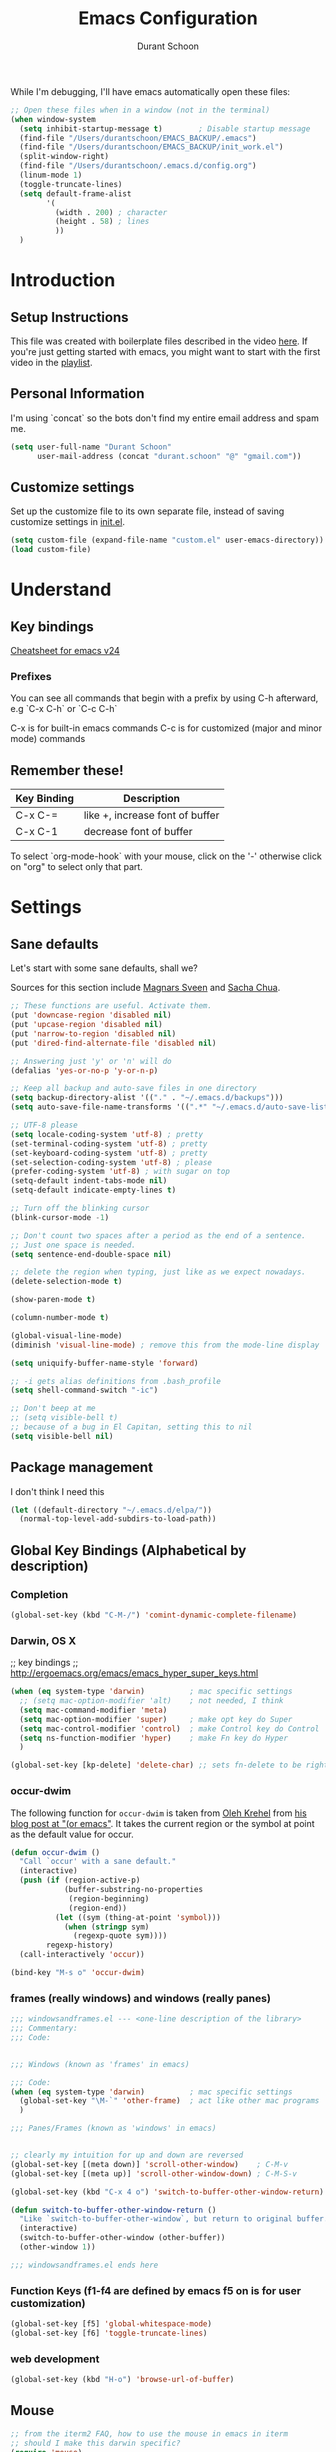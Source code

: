 #+TITLE: Emacs Configuration
#+AUTHOR: Durant Schoon

While I'm debugging, I'll have emacs automatically open these files:

#+BEGIN_SRC emacs-lisp
  ;; Open these files when in a window (not in the terminal)
  (when window-system
    (setq inhibit-startup-message t)        ; Disable startup message 
    (find-file "/Users/durantschoon/EMACS_BACKUP/.emacs")
    (find-file "/Users/durantschoon/EMACS_BACKUP/init_work.el")
    (split-window-right)
    (find-file "/Users/durantschoon/.emacs.d/config.org")
    (linum-mode 1)
    (toggle-truncate-lines)
    (setq default-frame-alist
          '(
            (width . 200) ; character
            (height . 58) ; lines
            ))
    )
#+END_SRC

* Introduction
** Setup Instructions

   This file was created with boilerplate files described in the video
   [[https://www.youtube.com/watch?v=dyWn30HMgQg&index=7&list=PLqHVwAuIChUK8GE6eDzCQAgP5cJIByQQ5][here]]. If you're just getting started with emacs, you might want to
   start with the first video in the [[https://www.youtube.com/playlist?list=PLqHVwAuIChUK8GE6eDzCQAgP5cJIByQQ5][playlist]].

** Personal Information

  I'm using `concat` so the bots don't find my entire email address
  and spam me. 

#+begin_src emacs-lisp
  (setq user-full-name "Durant Schoon"
        user-mail-address (concat "durant.schoon" "@" "gmail.com"))
#+end_src

** Customize settings

Set up the customize file to its own separate file, instead of saving
customize settings in [[file:init.el][init.el]]. 

#+begin_src emacs-lisp
(setq custom-file (expand-file-name "custom.el" user-emacs-directory))
(load custom-file)
#+end_src

* Understand
** Key bindings

   [[https://www.gnu.org/software/emacs/refcards/pdf/refcard.pdf][Cheatsheet for emacs v24]]

*** Prefixes
    You can see all commands that begin with a prefix by using C-h afterward, 
    e.g `C-x C-h` or `C-c C-h` 

    C-x is for built-in emacs commands
    C-c is for customized (major and minor mode) commands
** Remember these!

   |-------------+---------------------------------|
   | Key Binding | Description                     |
   |-------------+---------------------------------|
   | C-x C-=     | like +, increase font of buffer |
   |-------------+---------------------------------|
   | C-x C-1     | decrease font of buffer         |
   |-------------+---------------------------------|


   To select `org-mode-hook` with your mouse, click on the '-'
   otherwise click on "org" to select only that part.

* Settings
** Sane defaults

Let's start with some sane defaults, shall we?

Sources for this section include [[https://github.com/magnars/.emacs.d/blob/master/settings/sane-defaults.el][Magnars Sveen]] and [[http://pages.sachachua.com/.emacs.d/Sacha.html][Sacha Chua]].

#+begin_src emacs-lisp
  ;; These functions are useful. Activate them.
  (put 'downcase-region 'disabled nil)
  (put 'upcase-region 'disabled nil)
  (put 'narrow-to-region 'disabled nil)
  (put 'dired-find-alternate-file 'disabled nil)

  ;; Answering just 'y' or 'n' will do
  (defalias 'yes-or-no-p 'y-or-n-p)

  ;; Keep all backup and auto-save files in one directory
  (setq backup-directory-alist '(("." . "~/.emacs.d/backups")))
  (setq auto-save-file-name-transforms '((".*" "~/.emacs.d/auto-save-list/" t)))

  ;; UTF-8 please
  (setq locale-coding-system 'utf-8) ; pretty
  (set-terminal-coding-system 'utf-8) ; pretty
  (set-keyboard-coding-system 'utf-8) ; pretty
  (set-selection-coding-system 'utf-8) ; please
  (prefer-coding-system 'utf-8) ; with sugar on top
  (setq-default indent-tabs-mode nil)
  (setq-default indicate-empty-lines t)

  ;; Turn off the blinking cursor
  (blink-cursor-mode -1)

  ;; Don't count two spaces after a period as the end of a sentence.
  ;; Just one space is needed.
  (setq sentence-end-double-space nil)

  ;; delete the region when typing, just like as we expect nowadays.
  (delete-selection-mode t)

  (show-paren-mode t)

  (column-number-mode t)

  (global-visual-line-mode)
  (diminish 'visual-line-mode) ; remove this from the mode-line display

  (setq uniquify-buffer-name-style 'forward)

  ;; -i gets alias definitions from .bash_profile
  (setq shell-command-switch "-ic")

  ;; Don't beep at me
  ;; (setq visible-bell t)
  ;; because of a bug in El Capitan, setting this to nil
  (setq visible-bell nil)
   
#+end_src
** Package management

   I don't think I need this

   #+BEGIN_SRC emacs-lisp :tangle no
     (let ((default-directory "~/.emacs.d/elpa/"))
       (normal-top-level-add-subdirs-to-load-path))
   #+END_SRC

** Global Key Bindings (Alphabetical by description)
*** Completion

    #+BEGIN_SRC emacs-lisp
      (global-set-key (kbd "C-M-/") 'comint-dynamic-complete-filename)
    #+END_SRC

*** Darwin, OS X
    
    ;; key bindings
    ;; http://ergoemacs.org/emacs/emacs_hyper_super_keys.html
    
    #+BEGIN_SRC emacs-lisp
      (when (eq system-type 'darwin)          ; mac specific settings
        ;; (setq mac-option-modifier 'alt)    ; not needed, I think
        (setq mac-command-modifier 'meta)
        (setq mac-option-modifier 'super)     ; make opt key do Super
        (setq mac-control-modifier 'control)  ; make Control key do Control
        (setq ns-function-modifier 'hyper)    ; make Fn key do Hyper
        )

      (global-set-key [kp-delete] 'delete-char) ;; sets fn-delete to be right-delete

    #+END_SRC

*** occur-dwim

The following function for ~occur-dwim~ is taken from [[https://github.com/abo-abo][Oleh Krehel]] from
[[http://oremacs.com/2015/01/26/occur-dwim/][his blog post at "(or emacs"]]. It takes the current region or the symbol
at point as the default value for occur.

#+begin_src emacs-lisp
  (defun occur-dwim ()
    "Call `occur' with a sane default."
    (interactive)
    (push (if (region-active-p)
              (buffer-substring-no-properties
               (region-beginning)
               (region-end))
            (let ((sym (thing-at-point 'symbol)))
              (when (stringp sym)
                (regexp-quote sym))))
          regexp-history)
    (call-interactively 'occur))

  (bind-key "M-s o" 'occur-dwim)
#+end_src

*** frames (really windows) and windows (really panes)
    
    #+BEGIN_SRC emacs-lisp
      ;;; windowsandframes.el --- <one-line description of the library>
      ;;; Commentary:
      ;;; Code:


      ;;; Windows (known as 'frames' in emacs)

      ;;; Code:
      (when (eq system-type 'darwin)          ; mac specific settings
        (global-set-key "\M-`" 'other-frame)  ; act like other mac programs
        )

      ;;; Panes/Frames (known as 'windows' in emacs)


      ;; clearly my intuition for up and down are reversed
      (global-set-key [(meta down)] 'scroll-other-window)    ; C-M-v
      (global-set-key [(meta up)] 'scroll-other-window-down) ; C-M-S-v

      (global-set-key (kbd "C-x 4 o") 'switch-to-buffer-other-window-return)

      (defun switch-to-buffer-other-window-return ()
        "Like `switch-to-buffer-other-window`, but return to original buffer."
        (interactive)
        (switch-to-buffer-other-window (other-buffer))
        (other-window 1))

      ;;; windowsandframes.el ends here

#+END_SRC

*** Function Keys (f1-f4 are defined by emacs f5 on is for user customization)
    
    #+BEGIN_SRC emacs-lisp
      (global-set-key [f5] 'global-whitespace-mode)
      (global-set-key [f6] 'toggle-truncate-lines)
    #+END_SRC

*** web development

    #+BEGIN_SRC emacs-lisp
      (global-set-key (kbd "H-o") 'browse-url-of-buffer)
    #+END_SRC

** Mouse

   #+BEGIN_SRC emacs-lisp
     ;; from the iterm2 FAQ, how to use the mouse in emacs in iterm
     ;; should I make this darwin specific?
     (require 'mouse)
     (xterm-mouse-mode t)
     (defun track-mouse (e) "Make an empty 'track-mouse' function for event E.")
   #+END_SRC

** Themes
*** Cyberpunk theme

The [[https://github.com/n3mo/cyberpunk-theme.el][cyberpunk theme]] is dark and colorful. However, I don't like the
boxes around the mode line.

#+begin_src emacs-lisp :tangle no
(use-package cyberpunk-theme
  :if (window-system)
  :ensure t
  :init
  (progn
    (load-theme 'cyberpunk t)
    (set-face-attribute `mode-line nil
                        :box nil)
    (set-face-attribute `mode-line-inactive nil
                        :box nil)))
#+end_src
*** Monokai theme

#+begin_src emacs-lisp :tangle no
(use-package monokai-theme
  :if (window-system)
  :ensure t
  :init
  (setq monokai-use-variable-pitch nil))
#+end_src

*** Convenient theme functions

#+begin_src emacs-lisp
(defun switch-theme (theme)
  "Disables any currently active themes and loads THEME."
  ;; This interactive call is taken from `load-theme'
  (interactive
   (list
    (intern (completing-read "Load custom theme: "
                             (mapc 'symbol-name
                                   (custom-available-themes))))))
  (let ((enabled-themes custom-enabled-themes))
    (mapc #'disable-theme custom-enabled-themes)
    (load-theme theme t)))

(defun disable-active-themes ()
  "Disables any currently active themes listed in `custom-enabled-themes'."
  (interactive)
  (mapc #'disable-theme custom-enabled-themes))

(bind-key "s-<f12>" 'switch-theme)
(bind-key "s-<f11>" 'disable-active-themes)
#+end_src

** Tabs

   When adding a new mode which has its own name for a tab variable,
   add it to the list below. Then changing `tab-width` will change all
   the other values.

   #+BEGIN_SRC emacs-lisp
     (setq tab-width 2)                      ; or any other preferred value
     (let ((tab-variables `(c-basic-offset
                            py-indent-offset
                            sgml-basic-offset
                            css-indent-offset
                            web-mode-code-indent-offset
                            web-mode-markup-indent-offset
                            web-mode-code-indent-offset
                            js-indent-level
                            js2-indent-level
                            coffee-tab-width
                            )))
       (dolist (tab-var tab-variables)
         (defvaralias tab-var 'tab-width)))
   #+END_SRC

** Automatically setting modes

   Most modes seem to recoginze the right file names when loading, but
   these need to be set here.

   #+BEGIN_SRC emacs-lisp
     (add-to-list 'auto-mode-alist '("\\.aliases\\'" . sh-mode))
     (add-to-list 'auto-mode-alist '("\\.json\\'" . js2-mode))
   #+END_SRC

** Zooming DISABLED (does weird things on mac)

   #+BEGIN_SRC emacs-lisp :tangle no
     ;; Zoom in and out
     ;; from: http://blog.vivekhaldar.com/post/4809065853/dotemacs-extract-interactively-change-font-size

     (defun zoom-in ()
       "Increase font size by 10 points."
       (interactive)
       (set-face-attribute 'default nil
                           :height
                           (+ (face-attribute 'default :height)
                              10)))

     (defun zoom-out ()
       "Decrease font size by 10 points."
       (interactive)
       (set-face-attribute 'default nil
                           :height
                           (- (face-attribute 'default :height)
                              10)))

     ;; change font size, interactively
     (global-set-key (kbd "C-.") 'zoom-in)
     (global-set-key (kbd "C-,") 'zoom-out) ; overrides org-cycle-agenda-files
   #+END_SRC

* Modes (Alphabetical)
** Coffee-mode

   #+begin_src emacs-lisp
     (use-package coffee-mode
       :defer t
       :ensure t)
   #+end_src

** Flycheck
   
   #+begin_src emacs-lisp
     (use-package flycheck
       :ensure t
       :config
       (progn
         (setq flycheck-html-tidy-executable
               "/usr/local/Cellar/tidy-html5/5.2.0/bin/tidy")
         (setq flycheck-javascript-jshint-executable
               "/usr/local/bin/jshint")
         (global-flycheck-mode))
       )
   #+end_src

*** Linter setups

    Install the HTML5/CSS/JavaScript linters.

    #+begin_src sh
      pip install pylint
      brew install tidy-html5
      npm install -g jshint
      npm install -g csslint
    #+end_src

** JS2
   #+begin_src emacs-lisp
     (use-package js2-mode
       :defer t
       :ensure t
       :config
       (add-to-list 'auto-mode-alist '("\\.json\\'" . js2-mode))
       (add-to-list 'interpreter-mode-alist '("node" . js2-mode))
       )
   #+end_src
** Smartscan

   Quickly move to previous and next symbol under the cursor (or replace)

   #+begin_src emacs-lisp
     (use-package smartscan
       :ensure t
       :config (global-smartscan-mode 1)
       :bind (("M-n" . smartscan-symbol-go-forward)
              ("M-p" . smartscan-symbol-go-backward)
              ("M-'" . smartscan-symbol-replace) ; overrides abbrev-prefix-mark
              ))
   #+end_src

** Magit

A great interface for git projects. It's much more pleasant to use
than the git interface on the command line. Use an easy keybinding to
access magit.

hold out for now :tangle

#+begin_src emacs-lisp
  (use-package magit
    :ensure t
    :bind ("C-c g" . magit-status)
    :config
    (define-key magit-status-mode-map (kbd "q") 'magit-quit-session))
#+end_src

** Markdown
   #+begin_src emacs-lisp
     (use-package markdown-mode
       :defer t
       :ensure t)
   #+end_src
** Org mode
*** key bindings
    
    #+begin_src emacs-lisp
      (bind-key "C-c l" 'org-store-link)
      (bind-key "C-c c" 'org-capture)
      (bind-key "C-c a" 'org-agenda)
      (global-set-key "\C-cb" 'org-iswitchb)
    #+end_src

*** Org-bullets
    
    #+BEGIN_SRC emacs-lisp
      (use-package org-bullets
        :ensure t)
    #+END_SRC

*** Org hide markers
    
    #+BEGIN_SRC emacs-lisp
      (setq org-hide-emphasis-markers t)
    #+END_SRC

*** Hooks

    The clocking expressions are for [[http://orgmode.org/manual/Clocking-work-time.html][clocking work time]].

    #+BEGIN_SRC emacs-lisp
      (add-hook 'org-mode-hook (lambda ()
                                 (setq org-clock-persist 'history)
                                 (org-clock-persistence-insinuate)
                                 (org-bullets-mode 1)
                                 (auto-fill-mode 1)
                                 (indent-tabs-mode t)
                                 ))
    #+END_SRC

*** Reference

    - [[http://orgmode.org/manual/Easy-templates.html#Easy-templates][Easy templates]]
** "Pretty C-l"
   
   Display Control-l characters in a pretty way

   #+begin_src emacs-lisp
     (use-package pp-c-l
       :defer t
       :ensure t
       :config
       (pretty-control-l-mode 1)
       )
   #+end_src

** Python

   Integrates with IPython.
   
   #+begin_src emacs-lisp
     (use-package python-mode
       :defer t
       :ensure t)
   #+end_src
* Macros
** Org macros
*** "Times" macros in my times.org file :work:

    My simple experiments with tracking work. There's nothing
    really interesting here.

    #+BEGIN_SRC emacs-lisp
      ;; macros for my times.org file (org-mode specific)

      (fset 'times-last
            (lambda (&optional arg) "Keyboard macro." (interactive "p") (kmacro-exec-ring-item (quote ([134217788 19 42 32 60 19 67108896 19 62 67108896 tab 11 25 tab 18 42 32 60 18 67108896 5 67108896 25] 0 "%d")) arg)))

      (fset 'times-new
            (lambda (&optional arg) "Keyboard macro." (interactive "p") (kmacro-exec-ring-item (quote ([134217788 19 42 32 84 69 77 80 76 65 84 69 1 67108896 14 14 23 25 25 24 24 67108896 tab 6 6 6 2 11 3 46 return 14 14 5 51 48 19 42 32 60 67108896 16 67108896 backspace backspace backspace backspace 18 42 32 60 67108896 19 105 110 19 67108896 5 67108896] 0 "%d")) arg)))

      (fset 'times-ba
            [?\C-s ?t ?i ?m ?e ?s ?- ?b ?a ?\C-a ?\C-  ?\C-k ?\C-k ?\C-y ?\C-s ?t ?e ?m ?p ?l ?a ?t ?e ?\C-  ?\C-c ?\C-n ?\C-  ?\C-o ?\C-y ?\C-c ?\C-p tab ?\M-f ?\M-b ?\C-k ?\C-c ?. return])
    #+END_SRC

*** TODO md-link-to-org (did I get this working?)

    what about link-to-md-org

    #+BEGIN_SRC emacs-lisp
      (fset 'md-link-to-org
            [?\C-s ?\] ?\( ?\C-  ?\M-z ?\) ?\) ?\C-r ?\[ ?\C-  ?\[ ?\[ ?\C-y backspace ?\] ?\C-s ?\) ?\C-  backspace backspace ?\]])
    #+END_SRC

* Personal Notes about how to modify this file next
** First things I want to do:

   - See: STOPPED_HERE in init_work.el

   - Get pylint configured with flycheck to ignore the warnings I don't want 
     set up with version control to share with work

   - Do I have my yasnippets from work? Are they part of the repo?

   - See: "What to explore next"

** What to explore next 

   Turn on one section at a time where applicable

   - Resolve all tabs issues:

     Need to think about this. Are modes are smart and set the tab
     indent to the one detected in a file? So I only want to force the
     value to 2 in some cases?

     <!-- mode: web; web-mode-markup-indent-offset: 2; -->

   - Does md-link-to-org work? the reverse org-to-md-link?

   - Add code from [[file:/Users/durantschoon/EMACS_BACKUP/init_work.el][work emacs dot files]]

     skewer-mode
     projectile
     multiple-cursors

     + Packages to decide about installing later
       + [[https://www.gnu.org/software/emacs/manual/html_mono/eshell.html][eshell]]
       + https://github.com/winterTTr/ace-jump-mode
       + http://doc.norang.ca/org-mode.html#Capture
       + https://github.com/benma/visual-regexp-steroids.el
       + org-to-blog
       + google calendar integration

   - Add code from [[file/Users/durantschoon/EMACS_BACKUP/.emacs][home emacs dot files]]

     + Packages to decide about installing later
       + mo-git-blame
       + [[https://github.com/magnars/dash.el][Magnar's dash]] (some library I had required it once and there was
         a minor problem)

   - Add code from daniel's emacs file
     
     TODO go through [[https://github.com/danielmai/.emacs.d/blob/master/config.org#org-mode][daniel mai's org configuration]]
     theme: https://github.com/sjrmanning/darkokai
   
     org and capture

   - Look into babel?

     How about evaluating code from various languages?

   - List by feature the things I want to explore next
     + Sublime-like
       + multiple cursors
       + jumping
       + project navigation
       + completion: 
         + [[https://www.emacswiki.org/emacs/Icicles_-_Ido_and_IswitchB][Ido and IswitchB]] over icicles 
           "You cannot use Icicles and Ido together"

           #+BEGIN_SRC emacs-lisp :tangle no
             (require 'ido)
             (ido-mode t)
           #+END_SRC

         + vs. Helm (replaces Anything.el)
           + HelmSwoop – like occur, but /live/

         + vs.? company mode "COMPlete ANYthing"
           http://company-mode.github.io/
           (add-hook 'after-init-hook 'global-company-mode)

   - Test each of these and see if I like them
     [[https://github.com/magnars/.emacs.d/blob/master/settings/sane-defaults.el][Magnars Sveen's Sane Defaults]]

   - include notes about which the packages someone should learn
     in order and why

     + anything-sublime-can-do

     + completions
     + Programming
       + consistent tabs
       + projectile management
       + running an interpretter, debugging

   - Make a yasnippet for these? Someone must have done it. 
     Do I really need these just to make flycheck happy when editing
     in elisp-mode?

     ;;; <name>.el --- <one-line description of the library>
     ;;; Commentary:
     ;;; Change Log: (optional)
     ;;; Code:
     ;;; <name>.el ends here

   - kill other buffer? 

     see useful things for killing buffers

     https://www.emacswiki.org/emacs/KillingBuffers

   - [[https://github.com/magnars/js2-refactor.el][js2-refactor]] A JavaScript refactoring library for emacs

   - Do I need [[http://stackoverflow.com/questions/1568987/getting-emacs-to-respect-my-default-shell-options][this]] to work with zsh in emacs

   - [[https://github.com/abo-abo/hydra][hydra]]
     referenced here: http://oremacs.com/2015/01/26/occur-dwim/

   - edit-server

     config [[https://github.com/jwiegley/use-package][example]]:
     
     #+begin_src emacs-lisp :tangle no
       (use-package edit-server
         :if window-system
         :init
         (add-hook 'after-init-hook 'server-start t)
         (add-hook 'after-init-hook 'edit-server-start t))
     #+end_src

** Need to figure out the best way to do these:

*** Utilities / Clean Recompile

   FIXME

Check if a unix system before running ^gnu ^darwin

Should I try to run all these with elisp?

#+BEGIN_SRC sh
  cd ~/.emacs.d
  find . -iname 'org.el*'
  find . -iname 'org.el*' | xargs rm

  ; (byte-recompile-directory (expand-file-name "~/.emacs.d") 0)
#+END_SRC

*** Where to put cheetsheet files

    - personal cheatsheet
      - C-x C-h for C-x commands (for global Commands)
      - C-x r C-h for "C-x r" commands
      - C-c C-h for C-c commands (for mode specific "C"ommands)

*** Possible to make emacs also install missing programs on OS?

    eg. tidy5 on os x for flycheck

    brew update
    brew install tidy-html5

    Why didn't this link to an executable tidy5?
